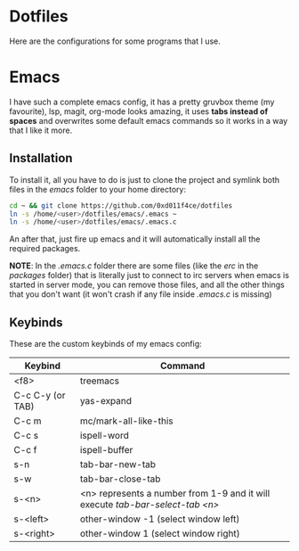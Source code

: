 * Dotfiles

Here are the configurations for some programs that I use.

* Emacs

I have such a complete emacs config, it has a pretty gruvbox theme (my
favourite), lsp, magit, org-mode looks amazing, it uses *tabs instead of*
*spaces* and overwrites some default emacs commands so it works in a way that I
like it more.

** Installation

To install it, all you have to do is just to clone the project and symlink both
files in the /emacs/ folder to your home directory:

#+begin_src bash
  cd ~ && git clone https://github.com/0xd011f4ce/dotfiles
  ln -s /home/<user>/dotfiles/emacs/.emacs ~
  ln -s /home/<user>/dotfiles/emacs/.emacs.c
#+end_src

An after that, just fire up emacs and it will automatically install all the
required packages.

*NOTE*: In the /.emacs.c/ folder there are some files (like the /erc/ in the
/packages/ folder) that is literally just to connect to irc servers when emacs
is started in server mode, you can remove those files, and all the other things
that you don't want (it won't crash if any file inside /.emacs.c/ is missing)

** Keybinds

These are the custom keybinds of my emacs config:

| Keybind          | Command                                                                     |
|------------------+-----------------------------------------------------------------------------|
| <f8>             | treemacs                                                                    |
| C-c C-y (or TAB) | yas-expand                                                                  |
| C-c m            | mc/mark-all-like-this                                                       |
| C-c s            | ispell-word                                                                 |
| C-c f            | ispell-buffer                                                               |
| s-n              | tab-bar-new-tab                                                             |
| s-w              | tab-bar-close-tab                                                           |
| s-<n>            | <n> represents a number from 1-9 and it will execute /tab-bar-select-tab <n>/ |
| s-<left>         | other-window -1 (select window left)                                        |
| s-<right>        | other-window 1 (select window right)                                        |
